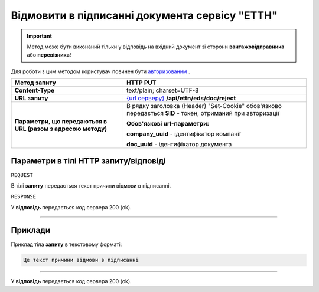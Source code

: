 #############################################################
**Відмовити в підписанні документа сервісу "ЕТТН"**
#############################################################

.. important::
    Метод може бути виконаний тільки у відповідь на вхідний документ зі сторони **вантажовідправника** або **перевізника**!

Для роботи з цим методом користувач повинен бути `авторизованим <https://wiki.edi-n.com/uk/latest/API_ETTN/Methods/Authorization.html>`__ .

+--------------------------------------------------------------+-------------------------------------------------------------------------------------------------------------------+
|                       **Метод запиту**                       |                                                   **HTTP PUT**                                                    |
+==============================================================+===================================================================================================================+
| **Content-Type**                                             | text/plain; charset=UTF-8                                                                                         |
+--------------------------------------------------------------+-------------------------------------------------------------------------------------------------------------------+
| **URL запиту**                                               | `{url серверу} <https://wiki.edi-n.com/uk/latest/API_ETTN/API_ETTN_list.html#url>`__ **/api/ettn/eds/doc/reject** |
+--------------------------------------------------------------+-------------------------------------------------------------------------------------------------------------------+
| **Параметри, що передаються в URL (разом з адресою методу)** | В рядку заголовка (Header) "Set-Cookie" обов'язково передається **SID** - токен, отриманий при авторизації        |
|                                                              |                                                                                                                   |
|                                                              | **Обов'язкові url-параметри:**                                                                                    |
|                                                              |                                                                                                                   |
|                                                              | **company_uuid** - ідентифікатор компанії                                                                         |
|                                                              |                                                                                                                   |
|                                                              | **doc_uuid** - ідентифікатор документа                                                                            |
+--------------------------------------------------------------+-------------------------------------------------------------------------------------------------------------------+

**Параметри в тілі HTTP запиту/відповіді**
*******************************************************************

``REQUEST``

В тілі **запиту** передається текст причини відмови в підписанні.

``RESPONSE``

У **відповідь** передається код сервера 200 (ok).

--------------

**Приклади**
*****************

Приклад тіла **запиту** в текстовому форматі: 

.. code:: ruby

  Це текст причини відмови в підписанні

--------------

У **відповідь** передається код сервера 200 (ok).

